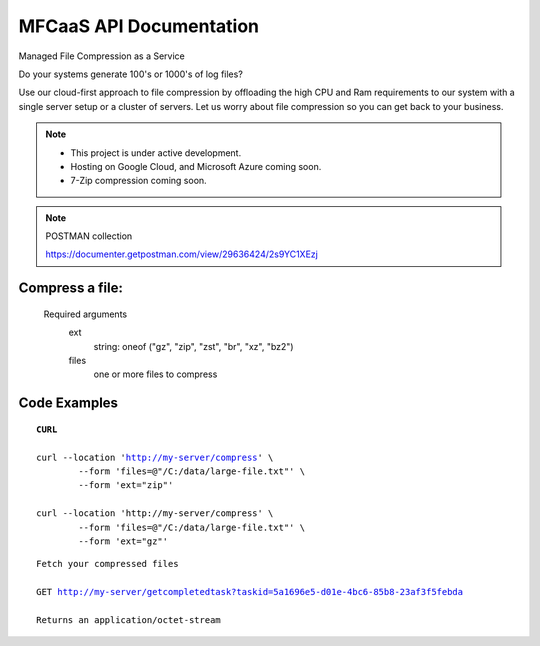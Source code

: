 MFCaaS API Documentation
========================

Managed File Compression as a Service

Do your systems generate 100's or 1000's of log files?

Use our cloud-first approach to file compression by offloading the high CPU and Ram requirements to our system with a single server setup or a cluster of servers. Let us worry about file compression so you can get back to your business.

.. raw:: html
	<p>&nbsp;</p>
	<p>&nbsp;</p>
	<video width="320" height="240" controls>
		<source src="https://github.com/github-mfcaas/docs/blob/main/docs/source/Compress-Request.mp4" type="video/mp4"/>
 		Your browser does not support the video tag.
	</video>
	<p>&nbsp;</p>
	<p>&nbsp;</p>
.. raw:: html
	<p>&nbsp;</p>
	<p>&nbsp;</p>

.. note::

	* This project is under active development.
	* Hosting on Google Cloud, and Microsoft Azure coming soon.
	* 7-Zip compression coming soon.

.. raw:: html
	<p>&nbsp;</p>
	<p>&nbsp;</p>

.. note::
	POSTMAN collection

	https://documenter.getpostman.com/view/29636424/2s9YC1XEzj

.. raw:: html
	<p>&nbsp;</p>
	<p>&nbsp;</p>

Compress a file:
---------------
   Required arguments
      ext
         string: oneof ("gz", "zip", "zst", "br", "xz", "bz2")
      files
         one or more files to compress

.. raw:: html
	<p>&nbsp;</p>
	<p>&nbsp;</p>

Code Examples
-------------


.. parsed-literal::
	**CURL**

	curl --location 'http://my-server/compress' \\ 
		--form 'files=@"/C:/data/large-file.txt"' \\ 
		--form 'ext="zip"' 
	
	curl --location 'http://my-server/compress' \\ 
		--form 'files=@"/C:/data/large-file.txt"' \\ 
		--form 'ext="gz"' 

.. raw:: html
	<p>&nbsp;</p>
	<p>&nbsp;</p>

.. code-block:: json
	:caption: Response

	{
		"body": {
			"ext": "zip",
			"files": [
				"large-file.txt"
			],
			"status": "QUEUED",
			"status_url": "http://my-server/getstatus?taskid=5a1696e5-d01e-4bc6-85b8-23af3f5febda",
			"taskid": "5a1696e5-d01e-4bc6-85b8-23af3f5febda"
		},
		"headers": {
			"content-type": "application/json"
		},
		"status_code": 200
	}

.. raw:: html
	<p>&nbsp;</p>
	<p>&nbsp;</p>

.. code-block:: json	
	:caption: GetStatus - GET http://my-server/getstatus?taskid=5a1696e5-d01e-4bc6-85b8-23af3f5febda

	{
		"body": {
			"datecreated": "2023-09-09 23:33:14",
			"download_url": "http://my-server/getcompletedtask?taskid=5a1696e5-d01e-4bc6-85b8-23af3f5febda",
			"ext": "zip",
			"files": [
					{
						"filename": "large-file.txt",
						"id": 430537
					}
			],
			"status": "COMPLETED",
			"taskid": "5a1696e5-d01e-4bc6-85b8-23af3f5febda"
		},
		"headers": {
			"content-type": "application/json"
		},
		"status_code": 200
	}

.. raw:: html
	<p>&nbsp;</p>
	<p>&nbsp;</p>

.. parsed-literal::

	Fetch your compressed files

	GET http://my-server/getcompletedtask?taskid=5a1696e5-d01e-4bc6-85b8-23af3f5febda

	Returns an application/octet-stream
